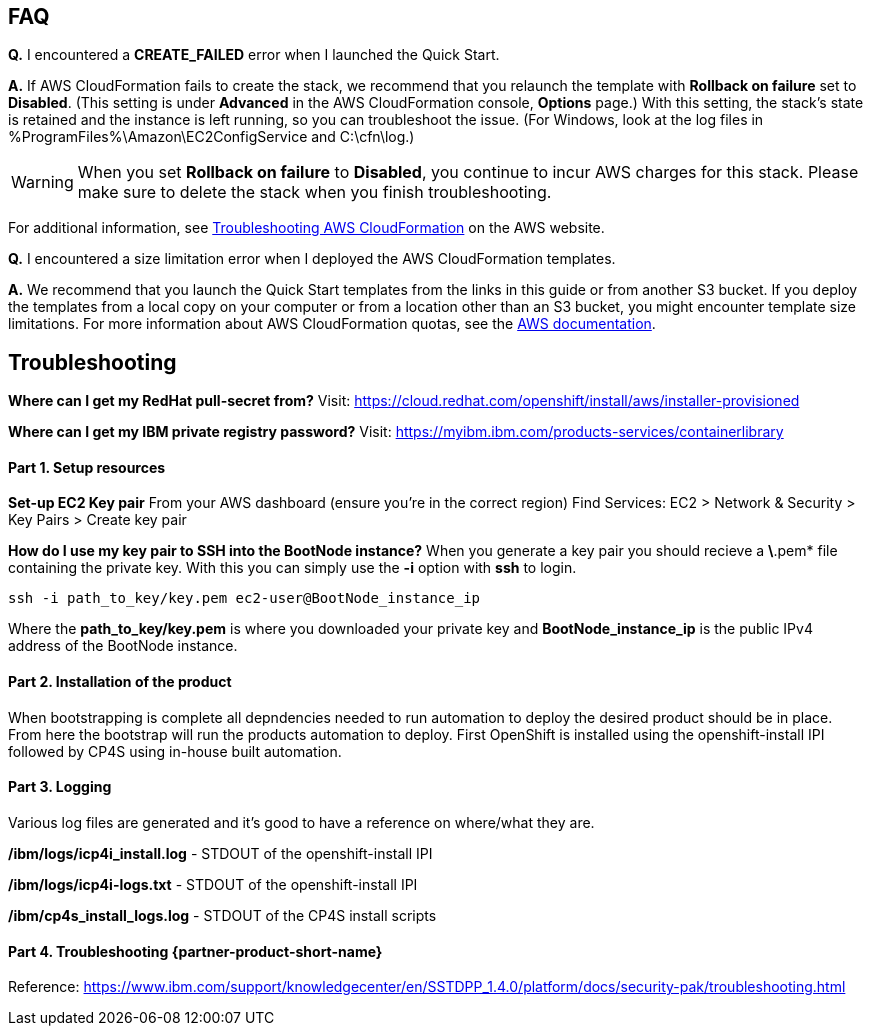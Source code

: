 // Add any tips or answers to anticipated questions. This could include the following troubleshooting information. If you don’t have any other Q&A to add, change “FAQ” to “Troubleshooting.”

== FAQ

*Q.* I encountered a *CREATE_FAILED* error when I launched the Quick Start.

*A.* If AWS CloudFormation fails to create the stack, we recommend that you relaunch the template with *Rollback on failure* set to *Disabled*. (This setting is under *Advanced* in the AWS CloudFormation console, *Options* page.) With this setting, the stack’s state is retained and the instance is left running, so you can troubleshoot the issue. (For Windows, look at the log files in %ProgramFiles%\Amazon\EC2ConfigService and C:\cfn\log.)
// If you’re deploying on Linux instances, provide the location for log files on Linux, or omit this sentence.

WARNING: When you set *Rollback on failure* to *Disabled*, you continue to incur AWS charges for this stack. Please make sure to delete the stack when you finish troubleshooting.

For additional information, see https://docs.aws.amazon.com/AWSCloudFormation/latest/UserGuide/troubleshooting.html[Troubleshooting AWS CloudFormation^] on the AWS website.

*Q.* I encountered a size limitation error when I deployed the AWS CloudFormation templates.

*A.* We recommend that you launch the Quick Start templates from the links in this guide or from another S3 bucket. If you deploy the templates from a local copy on your computer or from a location other than an S3 bucket, you might encounter template size limitations. For more information about AWS CloudFormation quotas, see the http://docs.aws.amazon.com/AWSCloudFormation/latest/UserGuide/cloudformation-limits.html[AWS documentation^].


== Troubleshooting
**Where can I get my RedHat pull-secret from?**
Visit: https://cloud.redhat.com/openshift/install/aws/installer-provisioned

**Where can I get my IBM private registry password?**
Visit: https://myibm.ibm.com/products-services/containerlibrary

#### Part 1. Setup resources

**Set-up EC2 Key pair**
From your AWS dashboard (ensure you're in the correct region)
Find Services: EC2 > Network & Security > Key Pairs > Create key pair

**How do I use my key pair to SSH into the BootNode instance?**
When you generate a key pair you should recieve a *\*.pem* file containing the private key. With this you can simply use the *-i* option with *ssh* to login.

```bash
ssh -i path_to_key/key.pem ec2-user@BootNode_instance_ip
```

Where the *path_to_key/key.pem* is where you downloaded your private key and *BootNode_instance_ip* is the public IPv4 address of the BootNode instance.

#### Part 2. Installation of the product

When bootstrapping is complete all depndencies needed to run automation to deploy the desired product should be in place. From here the bootstrap will run the products automation to deploy. First OpenShift is installed using the openshift-install IPI followed by CP4S using in-house built automation.

#### Part 3. Logging

Various log files are generated and it's good to have a reference on where/what they are.

**/ibm/logs/icp4i_install.log** - STDOUT of the openshift-install IPI

**/ibm/logs/icp4i-logs.txt** - STDOUT of the openshift-install IPI

**/ibm/cp4s_install_logs.log** - STDOUT of the CP4S install scripts

#### Part 4. Troubleshooting {partner-product-short-name}

Reference: https://www.ibm.com/support/knowledgecenter/en/SSTDPP_1.4.0/platform/docs/security-pak/troubleshooting.html
